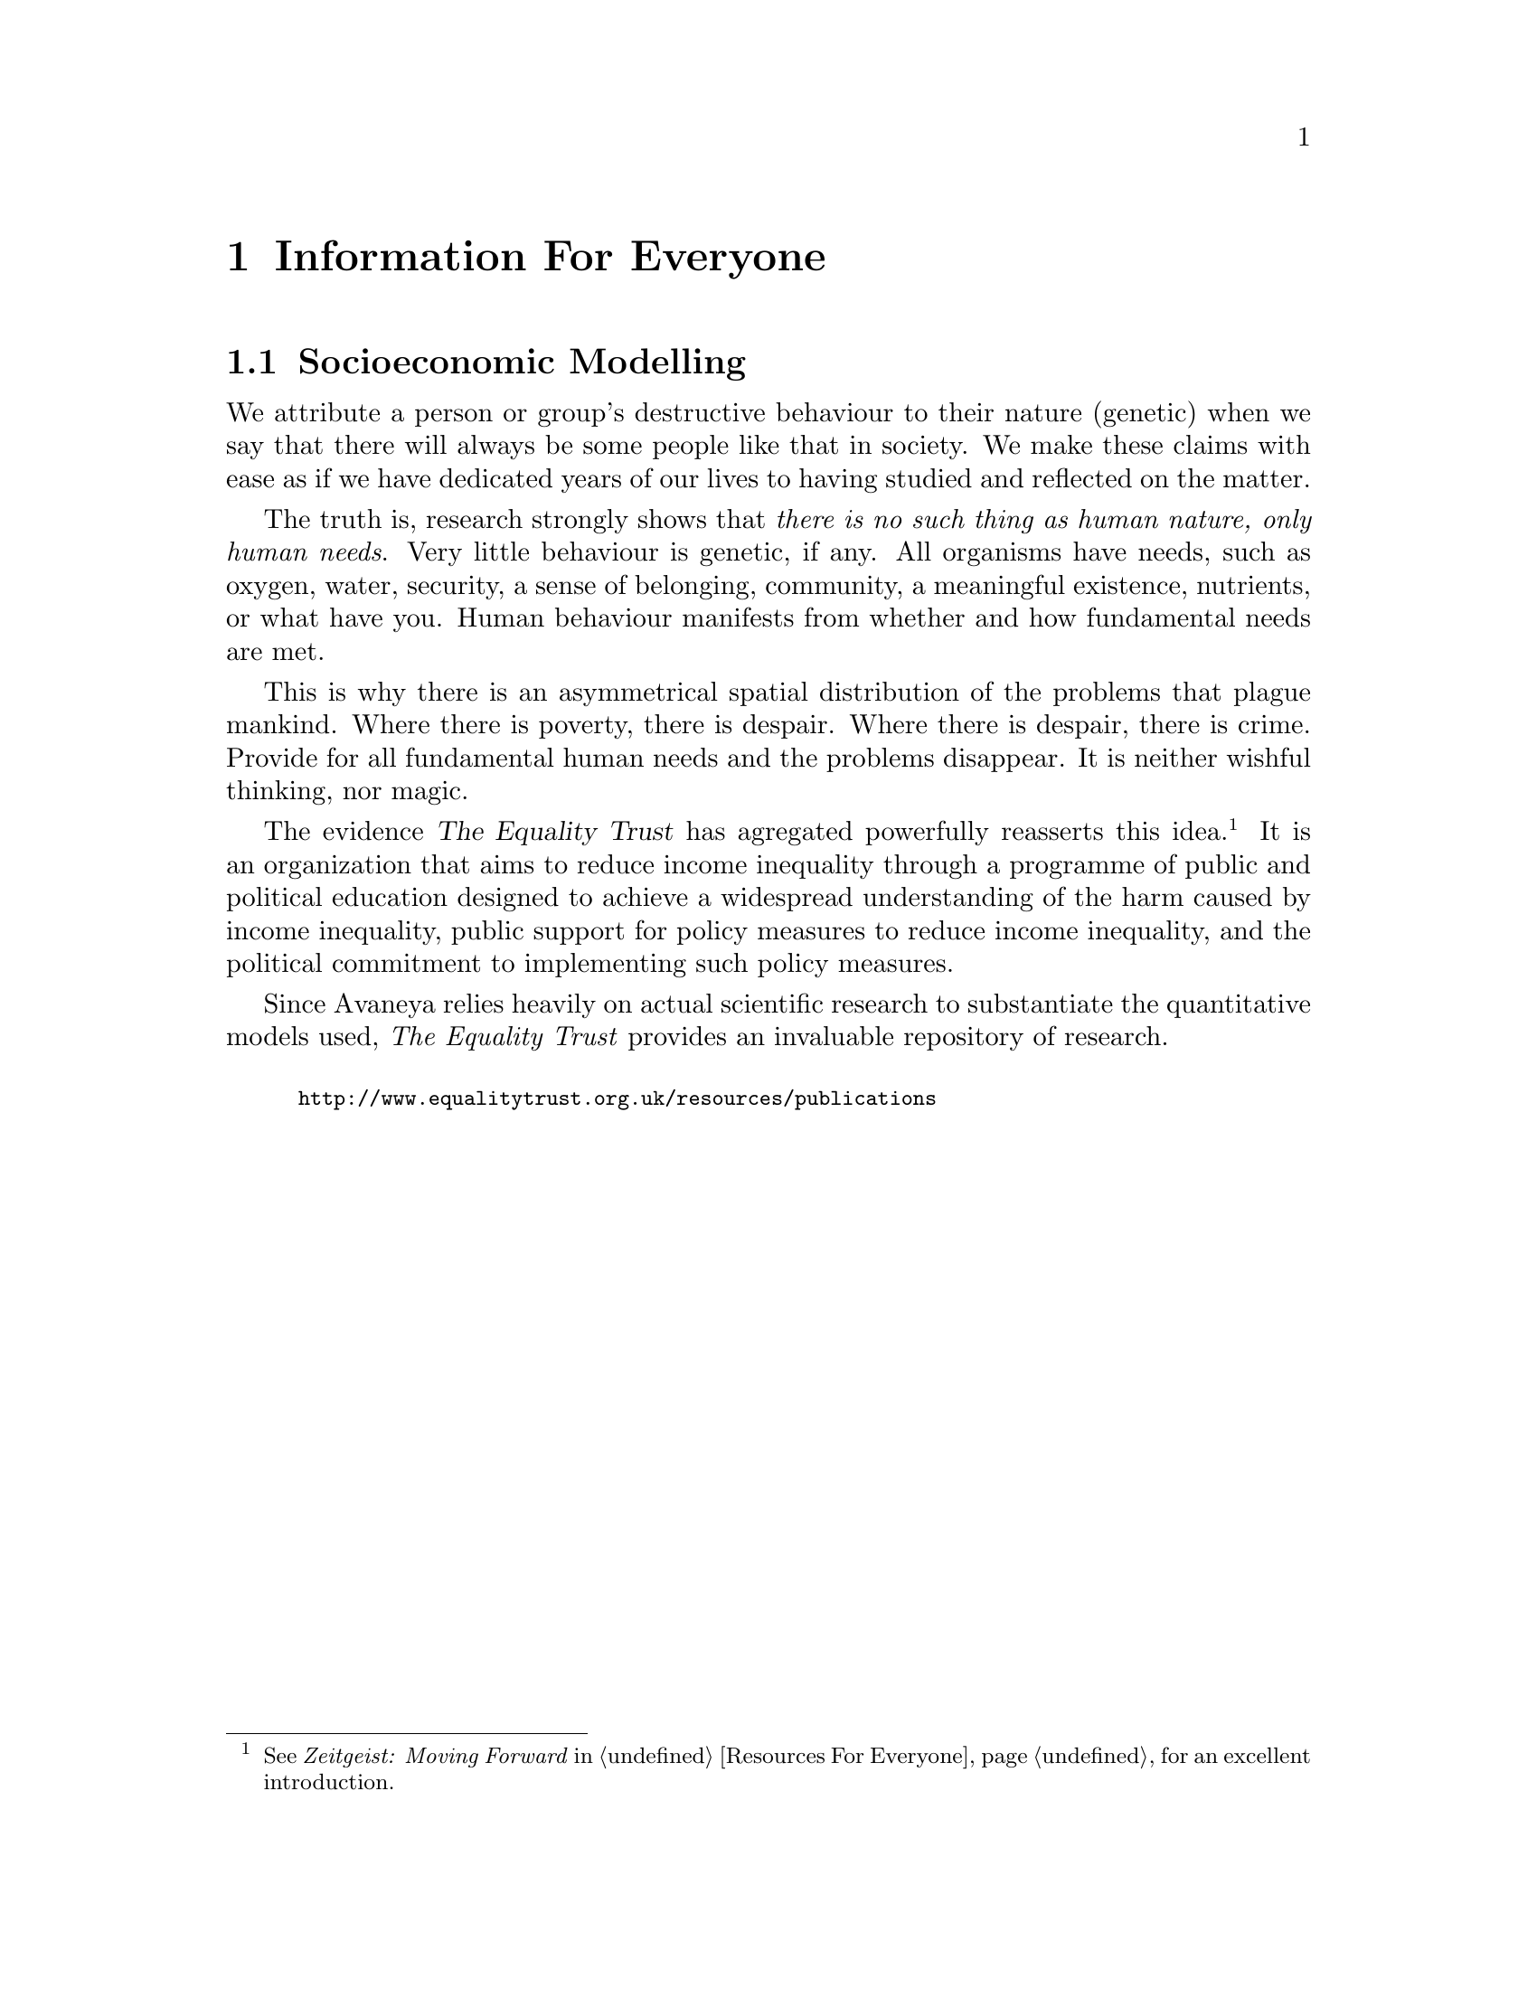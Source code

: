 @c Information For Everyone chapter...
@node Information For Everyone
@chapter Information For Everyone

@c Socioeconomic modelling section...
@node Socioeconomic Modelling
@section Socioeconomic Modelling

We attribute a person or group's destructive behaviour to their nature (genetic) when we say that there will always be some people like that in society. We make these claims with ease as if we have dedicated years of our lives to having studied and reflected on the matter.

The truth is, research strongly shows that @i{there is no such thing as human nature, only human needs}. Very little behaviour is genetic, if any. All organisms have needs, such as oxygen, water, security, a sense of belonging, community, a meaningful existence, nutrients, or what have you. Human behaviour manifests from whether and how fundamental needs are met.

This is why there is an asymmetrical spatial distribution of the problems that plague mankind. Where there is poverty, there is despair. Where there is despair, there is crime. Provide for all fundamental human needs and the problems disappear. It is neither wishful thinking, nor magic.

The evidence @dfn{The Equality Trust} has agregated powerfully reasserts this idea.@footnote{See @i{Zeitgeist: Moving Forward} in @ref{Resources For Everyone} for an excellent introduction.} It is an organization that aims to reduce income inequality through a programme of public and political education designed to achieve a widespread understanding of the harm caused by income inequality, public support for policy measures to reduce income inequality, and the political commitment to implementing such policy measures. 

Since Avaneya relies heavily on actual scientific research to substantiate the quantitative models used, @i{The Equality Trust} provides an invaluable repository of research.
@sp 1

@smallexample
@url{http://www.equalitytrust.org.uk/resources/publications}
@end smallexample

@c @section Fonts
@c @section Colour Scheme
@c @section Theme


